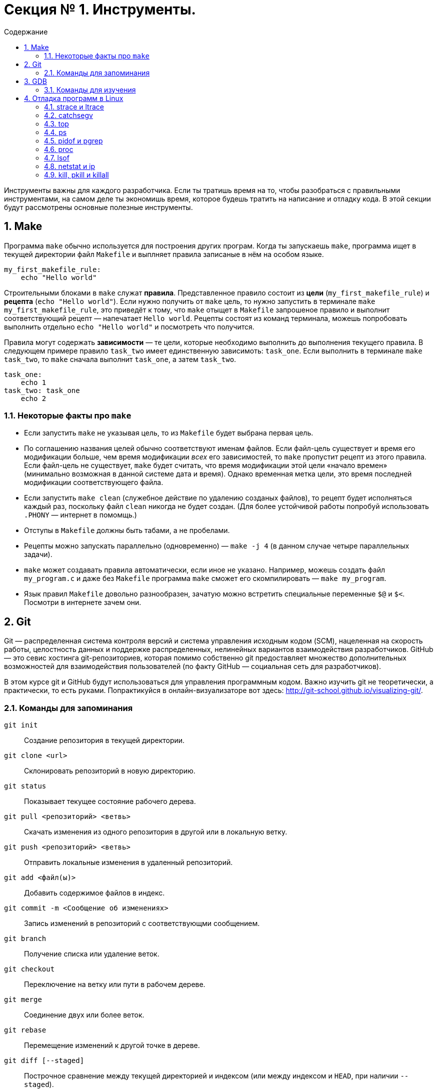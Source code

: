 :toc:
:toc-placement!:
:toc-title: Содержание 

= Секция № 1. Инструменты.

toc::[]

Инструменты важны для каждого разработчика. Если ты тратишь время на то, чтобы разобраться с правильными инструментами, на самом деле ты экономишь время, которое будешь тратить на написание и отладку кода. В этой секции будут рассмотрены основные полезные инструменты.

== 1. Make

Программа `make` обычно используется для построения других програм. Когда ты запускаешь `make`, программа ищет в текущей директории файл `Makefile` и выплняет правила записаные в нём на особом языке.

----
my_first_makefile_rule:
    echo "Hello world"
----

Строительными блоками в `make` служат *правила*. Представленное правило состоит из *цели* (`my_first_makefile_rule`) и *рецепта* (`echo "Hello world"`). Если нужно получить от `make` цель, то нужно запустить в терминале `make my_first_makefile_rule`, это приведёт к тому, что `make` отыщет в `Makefile` запрошеное правило и выполнит соответствующий рецепт — напечатает `Hello world`. Рецепты состоят из команд терминала, можешь попробовать выполнить отдельно `echo "Hello world"` и посмотреть что получится.

Правила могут содержать *зависимости* — те цели, которые необходимо выполнить до выполнения текущего правила. В следующем примере правило `task_two` имеет единственную зависимоть: `task_one`. Если выполнить в терминале `make task_two`, то `make` сначала выполнит `task_one`, а затем `task_two`.

----
task_one:
    echo 1
task_two: task_one
    echo 2
----

=== 1.1. Некоторые факты про `make`

* Если запустить `make` не указывая цель, то из `Makefile` будет выбрана первая цель.
* По соглашению названия целей обычно соответствуют именам файлов. Если файл-цель существует и время его модификации больше, чем время модификации _всех_ его зависимостей, то `make` пропустит рецепт из этого правила. Если файл-цель не существует, `make` будет считать, что время модификации этой цели «начало времен» (минимально возможная в данной системе дата и время). Однако временная метка цели, это время последней модификации соответствующего файла.
* Если запустить `make clean` (служебное действие по удалению созданых файлов), то рецепт будет исполняться каждый раз, поскольку файл `clean` никогда не будет создан. (Для более устойчивой работы попробуй использовать `.PHONY` — интернет в помомщь.)
* Отступы в `Makefile` должны быть табами, а не пробелами.
* Рецепты можно запускать параллельно (одновременно) — `make -j 4` (в данном случае четыре параллельных задачи).
* `make` может создавать правила автоматически, если иное не указано. Например, можешь создать файл `my_program.c` и даже без `Makefile` программа `make` сможет его скомпилировать — `make my_program`.
* Язык правил `Makefile` довольно разнообразен, зачатую можно встретить специальные переменные `$@` и `$<`. Посмотри в интернете зачем они.

== 2. Git

Git — распределенная система контроля версий и система управления исходным кодом (SCM), нацеленная на скорость работы, целостность данных и поддержке распределенных, нелинейных вариантов взаимодействия разработчиков. GitHub — это севис хостинга git-репозиториев, которая помимо собственно git предоставляет множество дополнительных возможностей для взаимодействия пользователей (по факту GitHub — социальная сеть для разработчиков).

В этом курсе git и GitHub будут использоваться для управления программным кодом. Важно изучить git не теоретически, а практически, то есть руками. Попрактикуйся в онлайн-визуализаторе вот здесь: http://git-school.github.io/visualizing-git/.

=== 2.1. Команды для запоминания

`git init` :: Создание репозитория в текущей директории.
`git clone <url>` :: Склонировать репозиторий в новую директорию.
`git status` :: Показывает текущее состояние рабочего дерева.
`git pull <репозиторий> <ветвь>` :: Скачать изменения из одного репозитория в другой или в локальную ветку.
`git push <репозиторий> <ветвь>` :: Отправить локальные изменения в удаленный репозиторий.
`git add <файл(ы)>` :: Добавить содержимое файлов в индекс.
`git commit -m <Сообщение об изменениях>` :: Запись изменений в репозиторий с соответствующми сообщением.
`git branch` :: Получение списка или удаление веток.
`git checkout` :: Переключение на ветку или пути в рабочем дереве.
`git merge` :: Соединение двух или более веток.
`git rebase` :: Перемещение изменений к другой точке в дереве.
`git diff [--staged]` :: Построчное сравнение между текущей директорией и индексом (или между индексом и `HEAD`, при наличии `--staged`).
`git show` [--format=raw] <коммит, ветвь, тэг> :: Вывод подробной информации о чём угодно.
`git reset` [--hard] <коммит, ветвь, тэг> :: Сброс текущего состояния репозитория.
`git log` :: Список коммитов в текущей ветви.
`git reflog` :: Изменения в локальном репозитории.

Отмтим, что git особенно полезен при одновременной работе нескольких людей с одной и той же кодовой базой.

== 3. GDB

Программа `gdb` — отладчик (дебаггер), поддерживающий C, C++ и другие языки. Без хорошего понимания работы `gdb` тебе будет тяжело эффективно отлаживать программы. Так что пора познакомиться с ним поближе.

=== 3.1. Команды для изучения

`run, r` :: Запуск программы с точки входа. Поддерживает задание аргументов и простое перенаправление ввода/вывода.
`quit, q` :: Выход из `gdb`.
`kill` :: Остановка выполняемой программы.
`break, break ... if <условие>, clear` :: Задание точки останова при входе в функцию (например `break strcpy`) или на конкретной строчке кода (например `break file.c:80`).
`step, s` :: Если текущая строка кода содержит вызов функции, то `gdb` шагнёт внутрь тела этой функции. Если вызова функции нет, то будет выполнена текущая строка и выполнение остановится на следующей.
`next, n` :: Выполнение текущей строки кода и остановка на следующей. В вызовы функций не заходит.
`continue, c` :: Продолжение выполнения (до следующей точки останова или до конца программы).
`finish` :: Выполнение текущей фукции до конца.
`print, p` :: Вывод значения переменной.
`call` :: Выполнение произвольного кода и вывод результатов.
`watch, rwatch, awatch` :: Останов программы при достижении заданного условия (например `x > 5`).
`backtrace, bt, bt full` :: Вывод порядка вызовов в стеке в текущем состоянии программы.
`disassemble` :: Вывод кода текущей функции на ассемблере.
`set follow-fork-mode <режим>` (MacOS это не поддерживает) :: `gdb` может одновременно отлаживать только один процесс. Если происходит `fork` (процесс клонирует себя), `gdb` может продолжить отладку в родителе (оригинале) или потомке (клоне). `Режим` может принимать значения `parent` и `child` соответственно.

Команды `print` и `call` могут применяться для выпонения произвольных строк кода во время выполнения программы! Можно менять значения переменных и вызывать функции. Например, `call close(0)` или `print i = 4`. (На самом деле в большинстве случаев `print` и `call` взаимозаменяемы). Это одна из наиболее мощных возможностей `gdb`.

== 4. Отладка программ в Linux

Отладка программ может осуществляться не только с помощью дебаггеров и вывода сообщений о выполнении программы (трейсинг). Образ ВМ для этого курса содержит набор инструментов для получения информации о работающих программах. Вот некоторые, наиболее полезные, из них.

=== 4.1. strace и ltrace

Все программы используют функции стандартной библиотеки, типа `printf`, подавляющее большинство которых приводят к *системным вызовам*, взаимодействующих с ядром ОС. Это справедливо для любой программы написаной на любом языке (C, Python, Java и так далее). Программы `strace` и `ltrace` позволяют отобразить все системные вызоывы (`strace`) или все вызовы функций стандартной библиотеки (`ltrace`), использующиеся в отлаживаемой программе.

----
# Вывод всех системных вызовов при выполнении ‘ls files/’
strace ls files/
# Вывод всех вызовов стандартной библиотеки при выполнении ‘ls files/’
ltrace ls files/
# Вывод системных вызовов запущенного процесса с идентификатором PID = 1234
strace -p 1234
# Вывод вызовов стандартной библиотеки запущеннsv процессом PID = 1234
ltrace -p 1234
----

Программы `strace` и `ltrace` можно использовать для определения причин зависания процесса, поиска причин низкой скорости выполнения кода, наконец из-за желания полюбопытствовать о работе чьей-то чужой программы. Обе программы готовы принять флаг `-f`, который распространит действие `strace` или `ltrace` на дочерние процессы.

=== 4.2. catchsegv

Программа `catchsegv` помогает получить полезную информацию при наступлении ошибки сегментации (segmentation fault).

----
catchsegv ./твоя_глючная_программка
----

Вывод `catchsegv` состоит из трёх частей. Первая часть содержит состояния всех регистров CPU при наступлении ошибки. Вторая часть выводит содержимое стека на момент ошибки (это сработает только при указанном флаге `-g` при компиляции). Третья часть выводит содержимое памяти. Программа `catchsegv` также может сообщать о других ошибках и крэшах. 

=== 4.3. top

Программа `top` отображает в текстовом интерактивном режиме наиболее активные запущенные процессы. Для выхода достаточно нажать `q`. Для вывода справки по всем остальным командам — нажать `c`. Клавиши ←, → для изменения сортируемого столбца. Вот что показывают в столбцах:

PID :: Идентификатор процесса.
PR :: Значение приоритета уровня ядра (PR).
NI :: Значение приоритета уровня пользователя (NI).
VIRT :: Объем виртуальной памяти используемой процессом (KiB).
RES :: Объем резидентной памяти (расположенной в физической памяти) используемой процессом (KiB).
SHR :: Объем разделяемой памяти (общие библиотеки, файлы и так далее) (KiB).
S :: Состояние процесса (S — сон, R — исполнение, T - приостановленный, Z — зомби).
%CPU, %MEM :: Проценты использования процессом ресурса CPU и физической памяти.
TIME+ :: Количество «времени процессора» использованного процессом. Исмеряется в секундах.
COMMAND :: Название исполнимого файла.

=== 4.4. ps

Программа `ps` выводит список выполняющихся процессов. По-умолчанию `ps` выведет только процессы относящиеся к текущей консольной сессии, которая скорее всего включает только сам `ps` и `bash`. Для получения более полной информации можно вызвать `ps -eLf` или `ps auxww`.

Информация предоставляемая `ps` почти полностью дублирует то, что можно получить из `top`. Однако вывод `ps` проще отфильтроватm и найти необходимое. Например так `ps aux | grep bash`.

Столбец `PPID` присутствующий в выводе `ps -eLf` сообщает идентификатор PID родительского процесса. Столбец `NLWP` выводит информацию о количестве легких процессов, нитей (thread) в процессе.

=== 4.5. pidof и pgrep

Программа `pidof` выводит PID по имени процесса. Например, `pidof vim` выведет PID процесса vim. Если процессов с одинаковым именем несколько, то будут выведены все PID'ы. Это может быть удобно при передаче в качестве аргумента в другую прогамму. Например, прикрепление `gdb` к процессу `httpserver` можно достигнуть следующей командой `gdb -p $(pidof httpserver)`.

Так же работает команда `pgrep`, разница в том, что она не требует полного названия процесса, а производит поиск на основании частичного совпадения. То есть `pgrep a` выведет PID'ы всех процессов в названии которых присутствует «а».

=== 4.6. proc

Директорий `/proc` в Linux'е — настоящий кладезь информации. Можно выполнить `ls /proc/1` для получения информации о процессе с PID=1. Многие рассмотреные выше инструменты используют `/proc` в качестве источника информации. Если надо получить полные «сырые» данные, заглядывай туда! Директорий `/proc/self` — это способ получения информации о текущем процессе. Команда `ls /proc/self` выведет информацию о процессе `ls`, который выводит эту информацию.

Некоторые полезные части `/proc`:

`cmdline` :: Команда использованая для запуска процесса.
`cwd` :: Текущий рабочий директорий процесса.
`environ` :: Переменные окружения процесса.
`exe` :: Выполняемая в процессе программа.
`fd/` :: Список дескрипторов файлов.
`fdinfo/` :: Более подробная информация о дескрипторах файлов.
`maps` :: Карта памяти процесса.
`net` :: Информация о сетевой конфигурации.
`status` :: Состояние процесса.

=== 4.7. lsof

Программа `lsof` предоставляет информацию о файлах, процессах и сетевых соединениях. 

Полезные примеры:

`lsof /lib/x86_64-linux-gnu/libc.so.6` :: Список процессов, использующих стандартную библиотеку C.
`lsof -p 1234` :: Список файлов, открытых процессом с PID=1234.
`lsof -i tcp:80` :: Список «использований» TCP-порта 80 (http).

=== 4.8. netstat и ip

Программы `netstat` и `ip` помогают разобраться с сетевыми соединениями. Вот несколько полезных примеров использования:

* Запусти `ip addr` или `ifconfig` для получения списка всех сетевых интерфейсов и ip-адресов.
* Запусти `ip route` или `netstat -nr` для вывода таблицы маршрутизации.
* Запусти `netstat -nt` для получения списка текущих TCP-соединений.
* Запусти `netstat -ntl` для получения списка открытых TCP-портов.

=== 4.9. kill, pkill и killall

Для уничтожения процесса можно вызвать `kill <PID>`. К команде также можно присоединить сигнал, например `kill -TERM <PID>` или `kill -QUIT <PID>`.

Программа `pkill` убивает все процессы, соответствующие заданному шаблону. Например, `pkill v` уничтожит все процессы, в имени которых есть «v».

Программа `killall` делает то же, что и `pkill`, но требует полного совпадения.